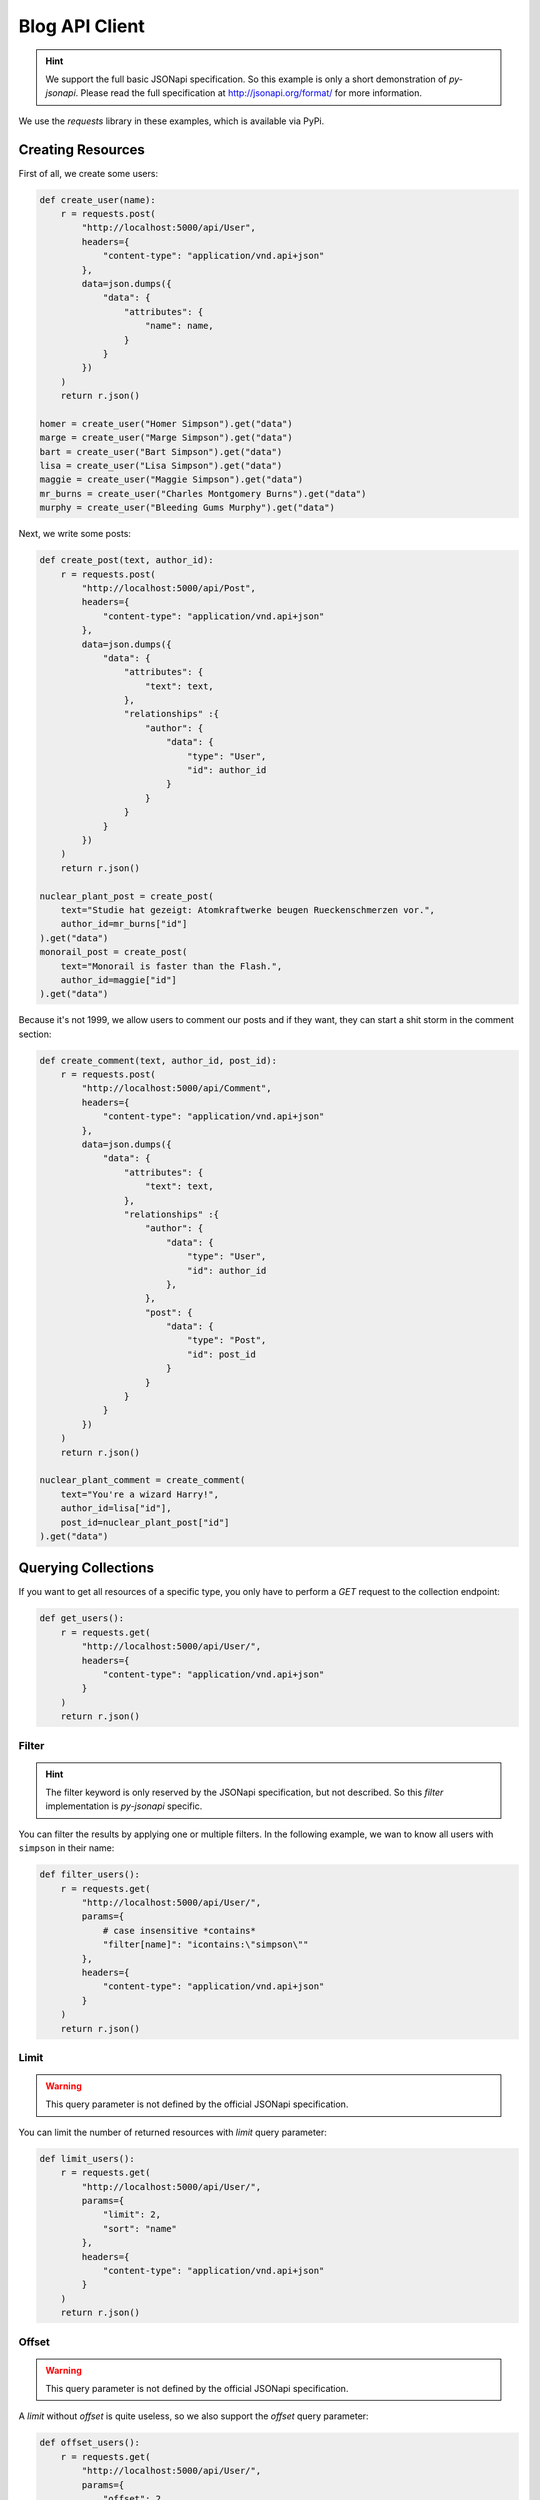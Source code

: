 Blog API Client
===============

.. hint::

    We support the full basic JSONapi specification. So this example is only
    a short demonstration of *py-jsonapi*. Please read the full specification
    at http://jsonapi.org/format/ for more information.

We use the *requests* library in these examples, which is available via PyPi.

Creating Resources
------------------

.. seealso::

    http://jsonapi.org/format/#crud-creating

First of all, we create some users:

.. code-block:: python3

    def create_user(name):
        r = requests.post(
            "http://localhost:5000/api/User",
            headers={
                "content-type": "application/vnd.api+json"
            },
            data=json.dumps({
                "data": {
                    "attributes": {
                        "name": name,
                    }
                }
            })
        )
        return r.json()

    homer = create_user("Homer Simpson").get("data")
    marge = create_user("Marge Simpson").get("data")
    bart = create_user("Bart Simpson").get("data")
    lisa = create_user("Lisa Simpson").get("data")
    maggie = create_user("Maggie Simpson").get("data")
    mr_burns = create_user("Charles Montgomery Burns").get("data")
    murphy = create_user("Bleeding Gums Murphy").get("data")

Next, we write some posts:

.. code-block:: python3

    def create_post(text, author_id):
        r = requests.post(
            "http://localhost:5000/api/Post",
            headers={
                "content-type": "application/vnd.api+json"
            },
            data=json.dumps({
                "data": {
                    "attributes": {
                        "text": text,
                    },
                    "relationships" :{
                        "author": {
                            "data": {
                                "type": "User",
                                "id": author_id
                            }
                        }
                    }
                }
            })
        )
        return r.json()

    nuclear_plant_post = create_post(
        text="Studie hat gezeigt: Atomkraftwerke beugen Rueckenschmerzen vor.",
        author_id=mr_burns["id"]
    ).get("data")
    monorail_post = create_post(
        text="Monorail is faster than the Flash.",
        author_id=maggie["id"]
    ).get("data")

Because it's not 1999, we allow users to comment our posts and if they want,
they can start a shit storm in the comment section:

.. code-block:: python3

    def create_comment(text, author_id, post_id):
        r = requests.post(
            "http://localhost:5000/api/Comment",
            headers={
                "content-type": "application/vnd.api+json"
            },
            data=json.dumps({
                "data": {
                    "attributes": {
                        "text": text,
                    },
                    "relationships" :{
                        "author": {
                            "data": {
                                "type": "User",
                                "id": author_id
                            },
                        },
                        "post": {
                            "data": {
                                "type": "Post",
                                "id": post_id
                            }
                        }
                    }
                }
            })
        )
        return r.json()

    nuclear_plant_comment = create_comment(
        text="You're a wizard Harry!",
        author_id=lisa["id"],
        post_id=nuclear_plant_post["id"]
    ).get("data")

Querying Collections
--------------------

.. seealso::

    http://jsonapi.org/format/#fetching

If you want to get all resources of a specific type, you only have to perform
a *GET* request to the collection endpoint:

.. code-block:: python3

    def get_users():
        r = requests.get(
            "http://localhost:5000/api/User/",
            headers={
                "content-type": "application/vnd.api+json"
            }
        )
        return r.json()

Filter
~~~~~~

.. hint::

    The filter keyword is only reserved by the JSONapi specification, but not
    described. So this *filter* implementation is *py-jsonapi* specific.

.. seealso::

    http://jsonapi.org/format/#fetching-filtering

.. seealso::

    All available filters can be found at the Request class:
    :attr:`~jsonapi.base.request.Request.japi_filters`.

    Please note, that the support for a filter depends also on the used
    :class:`~jsonapi.base.database.Database` adapter.

You can filter the results by applying one or multiple filters. In the following
example, we wan to know all users with ``simpson`` in their name:

.. code-block:: python3

    def filter_users():
        r = requests.get(
            "http://localhost:5000/api/User/",
            params={
                # case insensitive *contains*
                "filter[name]": "icontains:\"simpson\""
            },
            headers={
                "content-type": "application/vnd.api+json"
            }
        )
        return r.json()

Limit
~~~~~

.. warning::

    This query parameter is not defined by the official JSONapi specification.

You can limit the number of returned resources with *limit* query parameter:

.. code-block:: python3

    def limit_users():
        r = requests.get(
            "http://localhost:5000/api/User/",
            params={
                "limit": 2,
                "sort": "name"
            },
            headers={
                "content-type": "application/vnd.api+json"
            }
        )
        return r.json()

Offset
~~~~~~

.. warning::

    This query parameter is not defined by the official JSONapi specification.

A *limit* without *offset* is quite useless, so we also support the *offset*
query parameter:

.. code-block:: python3

    def offset_users():
        r = requests.get(
            "http://localhost:5000/api/User/",
            params={
                "offset": 2,
                "limit": 2,
                "sort": "name"
            },
            headers={
                "content-type": "application/vnd.api+json"
            }
        )
        return r.json()

Pagination
~~~~~~~~~~

.. seealso::

    http://jsonapi.org/format/#fetching-pagination

We use a page based strategy for the pagination. You can supply the
``page[number]`` and ``page[size]`` query parameters. The first page has the
number **1**.

lease note, that you must supply ``page[size]`` and ``page[number]`` for the
pagination. If only one parameter is present, the pagination does not work.

The *limit* and *offset* parameters are ignored, if the pagination is used.

.. code-block:: python3

    def paginate_users():
        r = requests.get(
            "http://localhost:5000/api/User/",
            params={
                "page[number]": 2,
                "page[size]": 5,
                "sort": "name"
            },
            headers={
                "content-type": "application/vnd.api+json"
            }
        )
        return r.json()

You can find links to the *next*, *previous*, *first*, *last* and *current*
page in the *meta* object of the response.

Sparse Fieldsets
~~~~~~~~~~~~~~~~

.. seealso::

    http://jsonapi.org/format/#fetching-sparse-fieldsets

You can request specific fields of a resource type by using the
``fields[typename]`` query parameter. All other fields will not be included
into the response.

In the next example, we query all users and include their posts. However, we
don't want to know the comments written by the users, so we request only the
*name* and *posts* fields. For posts, we are only interested in the *text*
field.

.. code-block:: python3

    def sparse_fieldset_users():
        r = requests.get(
            "http://localhost:5000/api/User/",
            params={
                "fields[User]": "name,posts",
                "fields[Post]": "text",
                "include": "posts"
            },
            headers={
                "content-type": "application/vnd.api+json"
            }
        )
        return r.json()

Sorting
~~~~~~~

.. seealso::

    http://jsonapi.org/format/#fetching-sorting

You can sort the resources by applying one or multiple sort criteria.
To sort the users by the names in ascending order, use ``"+name"`` as
criterion and ``"-name"`` for descending order.

If you supply multiple criteria, the resources are grouped by the first
criterion, then by the second and so on.

Please note, that sorting may be disabled for some fields. The database adapter
determines the fields which can be sorted. For example: The *sqlalchemy*
adapter currently supports sorting only for attribute columns.

.. code-block:: python3

    def sort_users_asc():
        r = requests.get(
            "http://localhost:5000/api/User/",
            params={
                # alternative:
                #
                #   "sort": "+name"
                "sort": "name"
            },
            headers={
                "content-type": "application/vnd.api+json"
            }
        )
        return r.json()

    def sort_users_desc():
        r = requests.get(
            "http://localhost:5000/api/User/",
            params={
                "sort": "-name"
            },
            headers={
                "content-type": "application/vnd.api+json"
            }
        )
        return r.json()

Inclusion of Related Resources
~~~~~~~~~~~~~~~~~~~~~~~~~~~~~~

.. seealso::

    http://jsonapi.org/format/#fetching-includes

You can include related resources by supplying the ``include`` parameter.

In the next example, we want to include the *posts* written by the users and the
*comments* of these posts into the response.

.. code-block:: python3

    def include_user_posts():
        r = requests.get(
            "http://localhost:5000/api/User/",
            params={
                "include": "posts,posts.comments"
            },
            headers={
                "content-type": "application/vnd.api+json"
            }
        )
        return r.json()

Fetching and Updating Resources
-------------------------------

.. seealso::

    http://jsonapi.org/format/#fetching-resources

You can query a specific resource by its type and id:

.. code-block:: python3

    def get_user(user_id):
        r = requests.get(
            "http://localhost:5000/api/User/{}".format(user_id),
            headers={
                "content-type": "application/vnd.api+json"
            },
        )
        return r.json()

Updating Resources
~~~~~~~~~~~~~~~~~~

.. seealso::

    http://jsonapi.org/format/#crud-updating

Resources are update by performing a *PATCH* request to the resource's uri:

.. code-block:: python3

    def update_user(user_id, name):
        r = requests.patch(
            "http://localhost:5000/api/User/{}".format(user_id),
            headers={
                "content-type": "application/vnd.api+json"
            },
            data=json.dumps({
                "data": {
                    "attributes": {
                        "name": name
                    }
                }
            })
        )
        return r.json()

Deleting Resources
~~~~~~~~~~~~~~~~~~

.. seealso::

    http://jsonapi.org/format/#crud-deleting

You can delete a resource by performing a *DELETE* request to the resource's
uri:

.. code-block:: python3

    def delete_user(user_id):
        r = requests.delete(
            "http://localhost:5000/api/User/{}".format(user_id),
            headers={
                "content-type": "application/vnd.api+json"
            }
        )
        return r.status_code

Relationships Endpoint
----------------------

.. seealso::

    http://jsonapi.org/format/#fetching-relationships

You can fetch relationships using the *relationships endpoint*.

In the next example, we query the *author* relationship of a user:

.. code-block:: python3

    def update_post_author(post_id, author_id):
        r = requests.patch(
            "http://localhost:5000/api/Post/{}/relationships/author".format(post_id),
            headers={
                "content-type": "application/vnd.api+json"
            },
            data=json.dumps({
                "data": {
                    "id": author_id,
                    "type": "User"
                }
            })
        )
        return r.json()

Deleting Relationships
~~~~~~~~~~~~~~~~~~~~~~

.. seealso::

    http://jsonapi.org/format/#crud-updating-relationships

You can set a *to-one* relationship to *null* or clear a *to-many* relationship
by performing a *DELETE* request to the relationships endpoint:

.. code-block:: python3

    def delete_post_comments(post_id):
        r = requests.delete(
            "http://localhost:5000/api/Post/{}/relationships/comments".format(post_id),
            headers={
                "content-type": "application/vnd.api+json"
            }
        )
        return r.json()

Extending Relationships
~~~~~~~~~~~~~~~~~~~~~~~

.. seealso::

    http://jsonapi.org/format/#crud-updating-relationships

You can add new resources to a *to-many* relationship with the *POST* http
method:

.. code-block:: python3

    def add_post_comment(post_id, comment_id):
        r = requests.post(
            "http://localhost:5000/api/Post/{}/relationships/comments".format(post_id),
            headers={
                "content-type": "application/vnd.api+json"
            },
            data=json.dumps({
                "data": [
                    {
                        "type": "Comment",
                        "id": str(comment_id)
                    }
                ]
            })
        )
        return r.json()

Related Resources
-----------------

.. seealso::

    http://jsonapi.org/format/#fetching

Related resources can be fetched with a *GET* request to the *related endpoint*:

.. code-block:: python3

    def get_post_comments(post_id):
        r = requests.get(
            "http://localhost:5000/api/Post/{}/comments".format(post_id),
            headers={
                "content-type": "application/vnd.api+json"
            }
        )
        return r.json()

    def get_post_author(post_id):
        r = requests.get(
            "http://localhost:5000/api/Post/{}/author".format(post_id),
            headers={
                "content-type": "application/vnd.api+json"
            }
        )
        return r.json()
